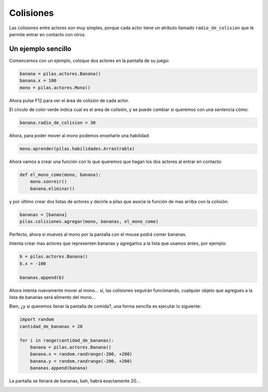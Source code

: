 Colisiones
==========

Las colisiones entre actores son muy simples, porque
cada actor tiene un atributo llamado ``radio_de_colision``
que le permite entrar en contacto con otros.


Un ejemplo sencillo
-------------------

Comencemos con un ejemplo, coloque dos actores
en la pantalla de su juego:

.. code-block:: python

    banana = pilas.actores.Banana()
    banana.x = 100
    mono = pilas.actores.Mono()


Ahora pulse F12 para ver el área de colisión de cada
actor.

.. image:: images/mono_colisiones.png

El círculo de color verde indica cual es el area de colisión, y
se puede cambiar si queremos con una sentencia cómo:

.. code-block:: python

    banana.radio_de_colision = 30

Ahora, para poder mover al mono podemos enseñarle
una habilidad:

.. code-block:: python

    mono.aprender(pilas.habilidades.Arrastrable)


Ahora vamos a crear una función con lo que queremos
que hagan los dos actores al entrar en contacto:

.. code-block:: python

    def el_mono_come(mono, banana):
        mono.sonreir()
        banana.eliminar()


y por último crear dos listas de actores y decirle
a pilas que asocie la función de mas arriba con
la colisión:

.. code-block:: python

    bananas = [banana]
    pilas.colisiones.agregar(mono, bananas, el_mono_come)

Perfecto, ahora si mueves al mono por la pantalla con el
mouse podrá comer bananas.

Intenta crear mas actores que representen bananas y
agregarlos a la lista que usamos antes, por ejemplo:

.. code-block:: python

    b = pilas.actores.Banana()
    b.x = -100

    bananas.append(b)

Ahora intenta nuevamente mover al mono... sí, las colisiones
seguirán funcionando, cualquier objeto que agregues a la lista
de bananas será alimento del mono...


Bien, ¿y si queremos llenar la pantalla de comida?, una forma
sencilla es ejecutar lo siguiente:

.. code-block:: python

    import random
    cantidad_de_bananas = 20

    for i in range(cantidad_de_bananas):
        banana = pilas.actores.Banana()
        banana.x = random.randrange(-200, +200)
        banana.y = random.randrange(-200, +200)
        bananas.append(banana)

La pantalla se llenará de bananas, bah, habrá exactamente 20...

.. image:: images/colisiones_muchas_bananas.png
